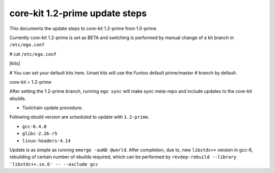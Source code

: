===============================
core-kit 1.2-prime update steps
===============================

This documents the update steps to core-kit 1.2-prime from 1.0-prime.

Currently core-kit 1.2-prime is set as BETA and switching is performed by manual change of a kit branch in ``/etc/ego.conf``

# cat ``/etc/ego.conf``

[kits]

# You can set your default kits here. Unset kits will use the Funtoo default prime/master
# branch by default.

core-kit = 1.2-prime

After setting the 1.2-prime branch, running ``ego sync`` will make sync meta-repo and include updates to the core-kit ebuilds.

- Toolchain update procedure.

Following ebuild version are scheduled to update with ``1.2-prime``.

- ``gcc-6.4.0``
- ``glibc-2.26-r5``
- ``linux-headers-4.14``

Update is as simple as running ``emerge -auND @world``. After completion, due to, new ``libstdc++`` version in gcc-6, rebuilding of certain number of ebuilds required, which can be performed by ``revdep-rebuild --library 'libstdc++.so.6' -- --exclude gcc``

